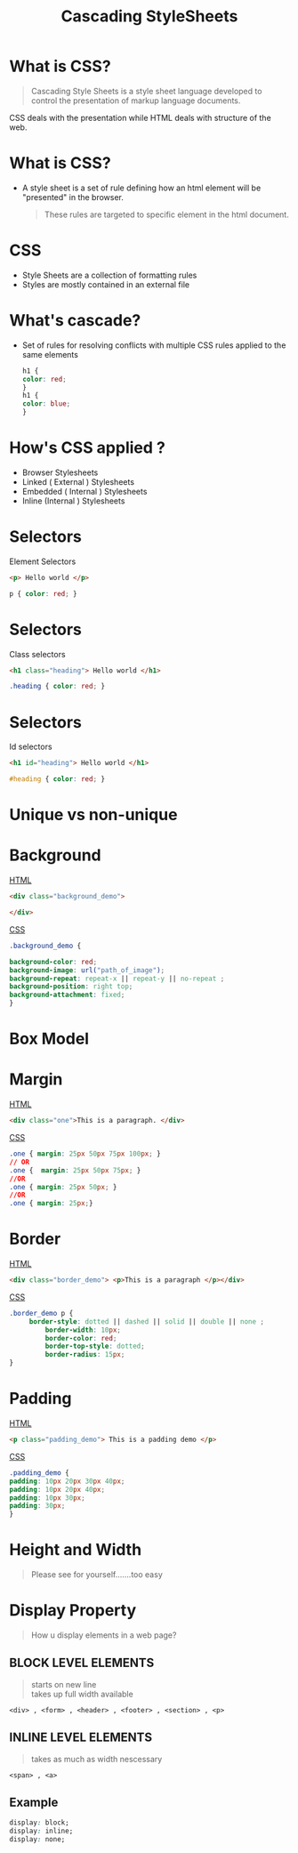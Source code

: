 #+TITLE: Cascading StyleSheets
#+OPTIONS: num:nil toc:nil H:2 html_postamble:nil 
#+OPTIONS: reveal_center:t reveal_control:t reveal_height:-1
#+OPTIONS: reveal_history:nil reveal_keyboard:t reveal_overview:t
#+OPTIONS: reveal_progress:t reveal_rolling_links:nil
#+OPTIONS: reveal_single_file:t reveal_slide_number:"c"
#+OPTIONS: reveal_title_slide:auto reveal_width:-1
#+REVEAL_MARGIN: -1
#+REVEAL_MIN_SCALE: -1
#+REVEAL_MAX_SCALE: -1
#+REVEAL_ROOT: file:///mnt/hackit/codeds/github-repos/reveal.js/reveal.js
#+REVEAL_TRANS: linear
#+REVEAL_SPEED: default
#+REVEAL_THEME: night
#+REVEAL_PREAMBLE:nil
#+REVEAL_POSTAMBLE:nil
#+REVEAL_HIGHLIGHT_CSS: %r/lib/css/zenburn.css
#+REVEAL_EXTRA_CSS: ./modified.css


* 
    :PROPERTIES:
    :reveal_background: ./images/web-development.jpg
    :reveal_background_size: 700px
    :reveal_background_trans: slide
    :END:

* What is CSS? 
  #+BEGIN_QUOTE
  Cascading Style Sheets is a style sheet language developed to control the presentation of markup language documents.
  #+END_QUOTE

  CSS deals with the presentation while HTML deals with structure of the web.
  
* What is CSS? 
  - A style sheet is a set of rule defining how an html element will be "presented" in the browser.
    #+BEGIN_QUOTE
    These rules are targeted to specific element in the html document.
    #+END_QUOTE
  
* 
  :PROPERTIES: 
  :reveal_background: ./images/cssvshtml.jpg
  :reveal_background_size: 700px
  :reveal_background_trans: slide
  :END:

  
* 
    :PROPERTIES:
    :reveal_background: ./images/diff.jpg
    :reveal_background_size: 600px
    :reveal_background_trans: slide
    :END:

* CSS 
  - Style Sheets are a collection of formatting rules
  - Styles are mostly contained in an external file

* What's cascade? 
  - Set of rules for resolving conflicts with multiple CSS rules applied to the same elements
    
    #+BEGIN_SRC css
    h1 {
    color: red; 
    }
    h1 {
    color: blue;
    }
    #+END_SRC


* How's CSS applied ? 
  #+ATTR_REVEAL: :frag (grow)
   - Browser Stylesheets
   - Linked ( External ) Stylesheets
   - Embedded ( Internal ) Stylesheets
   - Inline (Internal ) Stylesheets

* 
  :PROPERTIES: 
  :reveal_background: ./images/css.jpg
  :reveal_background_size: 700px
  :reveal_background_trans: slide
  :END:

* Selectors 
     Element Selectors 
     #+BEGIN_SRC html 
     <p> Hello world </p>
     #+END_SRC
      #+BEGIN_SRC css 
      p { color: red; }
      #+END_SRC

* Selectors     
     Class selectors 
      #+BEGIN_SRC html
      <h1 class="heading"> Hello world </h1>
      #+END_SRC
      #+BEGIN_SRC css
      .heading { color: red; }
      #+END_SRC

* Selectors     
  Id selectors 
      #+BEGIN_SRC html
      <h1 id="heading"> Hello world </h1>
      #+END_SRC
      #+BEGIN_SRC css
      #heading { color: red; }
      #+END_SRC
	

* Unique vs non-unique
    :PROPERTIES:
    :reveal_background: ./images/idvsclass.jpg
    :reveal_background_size: 700px
    :reveal_background_trans: slide
    :END:      

* Background 
	_HTML_
  #+BEGIN_SRC html 
	<div class="background_demo"> 
	
	</div>
	#+END_SRC
	_CSS_
	#+BEGIN_SRC css 
	.background_demo { 
	
	background-color: red;
	background-image: url("path_of_image");
	background-repeat: repeat-x || repeat-y || no-repeat ;
	background-position: right top;
	background-attachment: fixed;
	}
	#+END_SRC

* Box Model
  :PROPERTIES: 
  :reveal_background: ./images/boxmodel.png
  :reveal_background_trans: slide
	:reveal_background_size: 700px
  :END:      

* Margin
	_HTML_
	#+BEGIN_SRC html 
	<div class="one">This is a paragraph. </div>
	#+END_SRC
	_CSS_
	#+BEGIN_SRC css 
	.one { margin: 25px 50px 75px 100px; }
	// OR 
	.one {  margin: 25px 50px 75px; }
	//OR
	.one { margin: 25px 50px; }
	//OR
	.one { margin: 25px;}
	#+END_SRC


* Border
	_HTML_
	#+BEGIN_SRC html 
	<div class="border_demo"> <p>This is a paragraph </p></div>
	#+END_SRC
	_CSS_
	#+BEGIN_SRC css 
	.border_demo p {
	     border-style: dotted || dashed || solid || double || none ;
			 border-width: 10px;
			 border-color: red;
			 border-top-style: dotted;
			 border-radius: 15px;
	}
	#+END_SRC

* Padding 
	_HTML_
	#+BEGIN_SRC html 
	<p class="padding_demo"> This is a padding demo </p>
	#+END_SRC
	_CSS_
	#+BEGIN_SRC css 
	.padding_demo {
	padding: 10px 20px 30px 40px;
	padding: 10px 20px 40px;
	padding: 10px 30px;
	padding: 30px;
	}
	#+END_SRC

* Height and Width 
	
	#+BEGIN_QUOTE
	Please see for yourself.......too easy
	#+END_QUOTE

* Display Property
	#+BEGIN_QUOTE
	How u display elements in a web page?
	#+END_QUOTE
** BLOCK LEVEL ELEMENTS
	 #+BEGIN_QUOTE
	 starts on new line \\
	 takes up full width available 
 	 #+END_QUOTE
	 #+BEGIN_EXAMPLE
	 <div> , <form> , <header> , <footer> , <section> , <p>
	 #+END_EXAMPLE


** INLINE LEVEL ELEMENTS 
	 #+BEGIN_QUOTE
	 takes as much as width nescessary
	 #+END_QUOTE
	 #+BEGIN_EXAMPLE
	 <span> , <a> 
	 #+END_EXAMPLE

** Example
	 #+BEGIN_SRC css 
	 display: block;
	 display: inline; 
	 display: none; 
	 #+END_SRC


	

